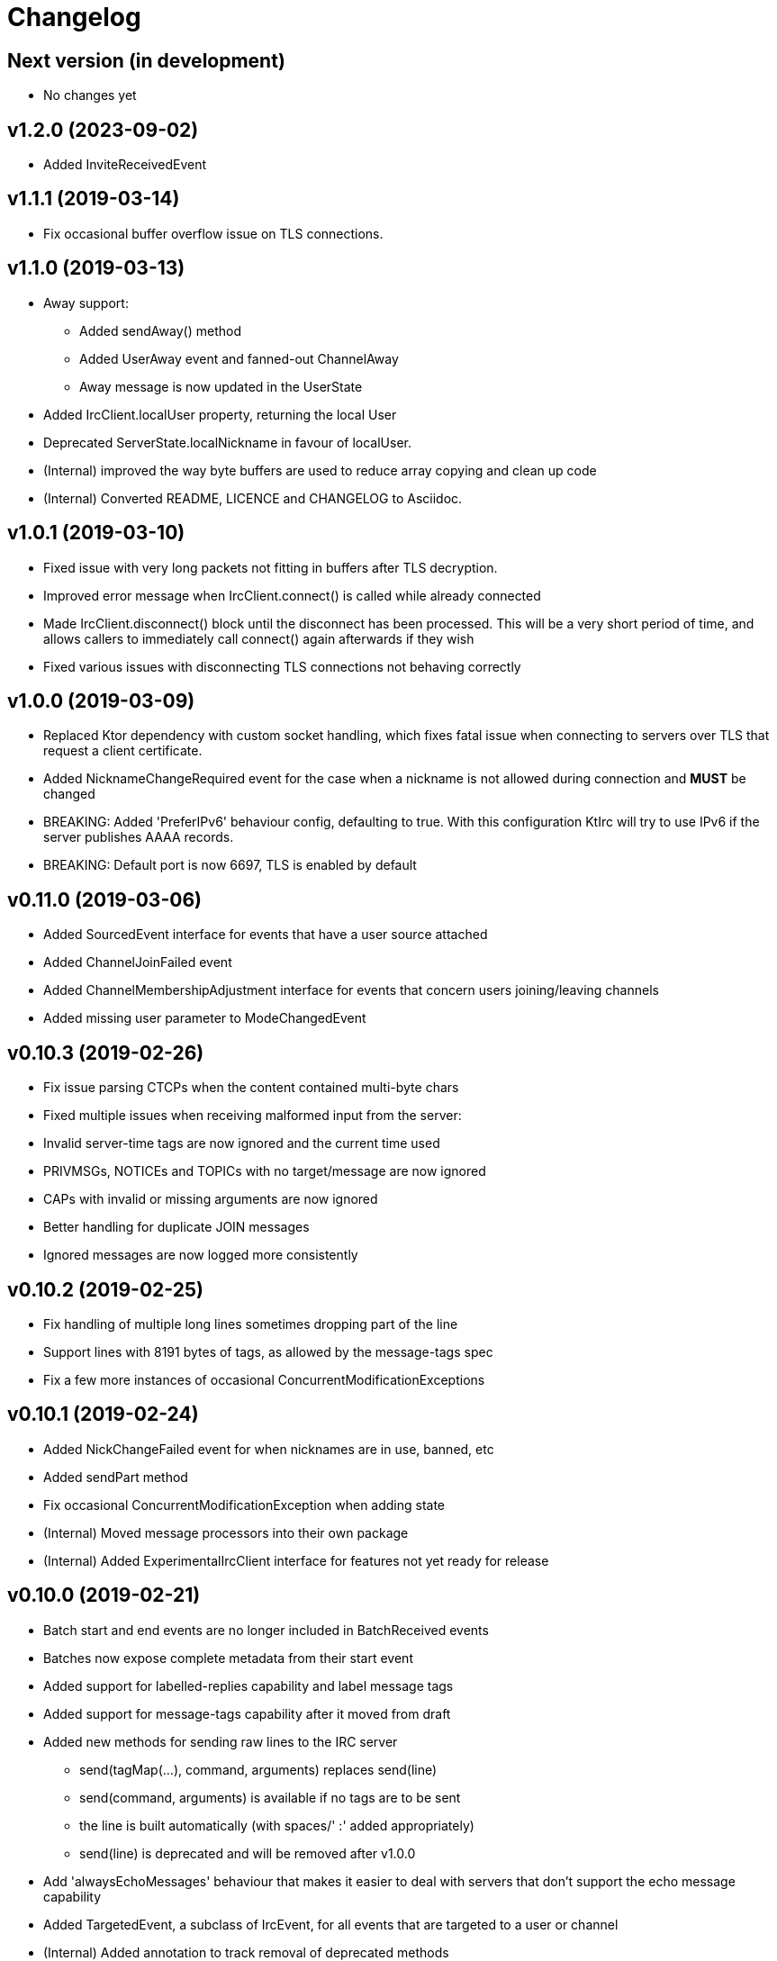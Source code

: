 = Changelog

== Next version (in development)
* No changes yet

== v1.2.0 (2023-09-02)

* Added InviteReceivedEvent

== v1.1.1 (2019-03-14)

* Fix occasional buffer overflow issue on TLS connections.

== v1.1.0 (2019-03-13)

* Away support:
** Added sendAway() method
** Added UserAway event and fanned-out ChannelAway
** Away message is now updated in the UserState
* Added IrcClient.localUser property, returning the local User
* Deprecated ServerState.localNickname in favour of localUser.
* (Internal) improved the way byte buffers are used to
  reduce array copying and clean up code
* (Internal) Converted README, LICENCE and CHANGELOG to Asciidoc.

== v1.0.1 (2019-03-10)

* Fixed issue with very long packets not fitting in buffers
  after TLS decryption.
* Improved error message when IrcClient.connect() is called
  while already connected
* Made IrcClient.disconnect() block until the disconnect has
  been processed. This will be a very short period of time,
  and allows callers to immediately call connect() again
  afterwards if they wish
* Fixed various issues with disconnecting TLS connections
  not behaving correctly

== v1.0.0 (2019-03-09)

* Replaced Ktor dependency with custom socket handling, which fixes
  fatal issue when connecting to servers over TLS that request a
  client certificate.
* Added NicknameChangeRequired event for the case when a nickname is
  not allowed during connection and *MUST* be changed
* BREAKING: Added 'PreferIPv6' behaviour config, defaulting to true.
  With this configuration KtIrc will try to use IPv6 if the server
  publishes AAAA records.
* BREAKING: Default port is now 6697, TLS is enabled by default

== v0.11.0 (2019-03-06)

* Added SourcedEvent interface for events that have a user source attached
* Added ChannelJoinFailed event
* Added ChannelMembershipAdjustment interface for events that concern
  users joining/leaving channels
* Added missing user parameter to ModeChangedEvent

== v0.10.3 (2019-02-26)

* Fix issue parsing CTCPs when the content contained multi-byte chars
* Fixed multiple issues when receiving malformed input from the server:
  * Invalid server-time tags are now ignored and the current time used
  * PRIVMSGs, NOTICEs and TOPICs with no target/message are now ignored
  * CAPs with invalid or missing arguments are now ignored
  * Better handling for duplicate JOIN messages
  * Ignored messages are now logged more consistently

== v0.10.2 (2019-02-25)

* Fix handling of multiple long lines sometimes dropping part of the line
* Support lines with 8191 bytes of tags, as allowed by the message-tags spec
* Fix a few more instances of occasional ConcurrentModificationExceptions

== v0.10.1 (2019-02-24)

* Added NickChangeFailed event for when nicknames are in use, banned, etc
* Added sendPart method
* Fix occasional ConcurrentModificationException when adding state
* (Internal) Moved message processors into their own package
* (Internal) Added ExperimentalIrcClient interface for features not yet ready for release

== v0.10.0 (2019-02-21)

* Batch start and end events are no longer included in BatchReceived events
* Batches now expose complete metadata from their start event
* Added support for labelled-replies capability and label message tags
* Added support for message-tags capability after it moved from draft
* Added new methods for sending raw lines to the IRC server
** send(tagMap(...), command, arguments) replaces send(line)
** send(command, arguments) is available if no tags are to be sent
** the line is built automatically (with spaces/' :' added appropriately)
** send(line) is deprecated and will be removed after v1.0.0
* Add 'alwaysEchoMessages' behaviour that makes it easier to deal with servers
  that don't support the echo message capability
* Added TargetedEvent, a subclass of IrcEvent, for all events that are
  targeted to a user or channel
* (Internal) Added annotation to track removal of deprecated methods
* (Internal) Migrate unit tests to use Mockk instead of Mockito

== v0.9.0 (2019-02-15)

* Improve DSL for creating an IrcClient to allow parameters to be passed to server and profile
  e.g. IrcClient { server("irc.example.com", 6667) }
* Add behaviour options
** requestModesOnJoin - automatically sends a MODE request when joining a channel
* Events now have a `metadata` property instead of a `time` (and time is available in metadata)
** IrcEvent.time is now deprecated but will remain until after v1.0.0.
** Metadata now contains the message ID, if any.
** ActionReceived.messageId and MessageReceived.messageId are now deprecated, to be removed after v1.0.0.
** Metadata now contains the event's batch ID, if any.
* Added support for batches
** All events in a batch are buffered until the batch is finished
** The events are then published together in a single `BatchReceived` event
* Added support for CHGHOST messages
* (Internal) Improve performance when the MessageHandler is finding a processor for a message
* (Internal) Introduced event mutators
** Event mutators are now responsible for handling changing events in response to state
    e.g. ChannelFanOutMutator creates Channel* events for global quits/nick changes/etc
** Event handlers now just handle events, and don't return anything

== v0.8.0 (2019-02-12)

* Added support for SCRAM-SHA-1 and SCRAM-SHA-256 SASL mechanisms
* Added MotdLineReceived event
* Added topic events and state
* Add utility method IrcClient.isChannel(String) to identify if a target is a channel or not
* (Internal) Move event handlers into their own package

== v0.7.0 (2019-02-07)

* Fixed experimental API warnings when using IrcClient
* BREAKING: IrcClients are now constructed using a DSL
** Users of the library no longer need to care about the implementing class
** Facilitates adding more options in the future without breaking existing implementations
* SASL improvements
** The enabled mechanisms can now be configured (in the SASL DSL)
** Added support for EXTERNAL mechanism, disabled by default
** Now attempts to renegotiate if the server doesn't recognise the SASL mechanism that was tried
* Added UserNickChanged and corresponding ChannelNickChanged events
* Added ServerConnectionError, raised when connecting to the server fails
* (Internal) Minor version updates for Gradle, Kotlin and JUnit

== v0.6.0 (2019-02-06)

* Changed USER command to not send the server name, per modern standards
* Added support for SASL authentication (with PLAIN mechanism)
* Removed some unused test code
* Fixed handling of user mode changes on channels (op/deop/etc)
* Message extensions:
** Added support for IRCv3 message tags v3.3
** Exposed message IDs in MessageReceived and ActionReceived events
** When sending a message you can now indicate what it is in reply to
** Added sendTagMessage() to send message tags without any content
** The reply() utility automatically marks messages as a reply
** Added react() utility to send a reaction client tag
* State is now reset when the client is disconnected, so you can immediately reconnect
* (Internal) improved how coroutines and channels are used in LineBufferedSocket

== v0.5.0 (2019-02-05)

* Server state:
** Added ServerConnecting and ServerDisconnected events
** Server status now starts as Disconnected rather than Connecting
** Improved error message when features are of an unexpected type
* Channel modes:
** CHANMODES feature is now stored as an array, not a single comma-separated string
** Added ChanModeType enum, and method in ServerState to get the type of a mode
** Added ModeChanged event, for user and channel mode changes and discovery
** Added modes and modesDiscovered to ChannelState
* Other new events:
** Added MotdFinished event
** Added UserAccountChanged event
** Added ChannelUserKicked event
** Added NoticeReceived event
** Added CtcpReplyReceived event
* Improved some documentation

== v0.4.0 (2019-02-04)

* Added CtcpReceived and ActionReceived events
* Added sendCtcp and sendAction message builders
* Fix issue with messages being sent out of order, which sometimes caused problems connecting to passworded servers
* Added 'network' server feature
* Added serverName field to ServerState

== v0.3.1 (2019-02-04)

* Added more documentation to public methods/classes
* Fixed exception when sending multiple lines at once (e.g. when connecting!)

== v0.3.0 (2019-02-03)

* Simplified how messages are constructed.
** Instead of: client.send(joinMessage("#channel"))
** Now use: client.sendJoin("#channel")
* Added reply utility to easily send replies to message events
* Server state improvements:
** Added status field to ServerState
** ServerConnected event is emitted as soon as the socket is connected
** ServerReady event is emitted after logging in, negotiating, etc
* Added extra debugging to show what type of events are being dispatched
* Added ChannelQuit event, raised for each channel a user is in when they quit
* (Internal) Event handlers can now return more events to emit

== v0.2.1 (2019-02-03)

* Added documentation and reduced visibility of some internal methods/classes
* (Internal) Enabled Travis, Codacy and Coveralls

== v0.2.0 (2019-02-02)

* Added support for connecting over TLS
* BREAKING: Simplified how event handlers are registered
* BREAKING: Improved use of coroutines so users don't have to worry about them
* (Internal) Upgraded to Gradle 5.1.1

== v0.1.0 (2019-02-01)

* Initial release
